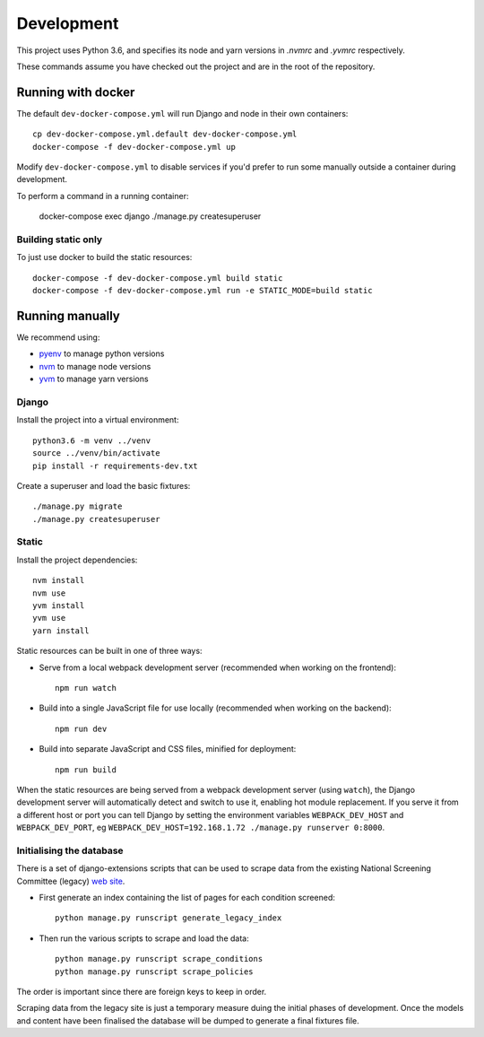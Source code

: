 ===========
Development
===========

This project uses Python 3.6, and specifies its node and yarn versions in `.nvmrc` and
`.yvmrc` respectively.

These commands assume you have checked out the project and are in the root of the
repository.


Running with docker
===================

The default ``dev-docker-compose.yml`` will run Django and node in their own
containers::

    cp dev-docker-compose.yml.default dev-docker-compose.yml
    docker-compose -f dev-docker-compose.yml up

Modify ``dev-docker-compose.yml`` to disable services if you'd prefer to run some
manually outside a container during development.

To perform a command in a running container:

    docker-compose exec django ./manage.py createsuperuser


Building static only
--------------------

To just use docker to build the static resources::

    docker-compose -f dev-docker-compose.yml build static
    docker-compose -f dev-docker-compose.yml run -e STATIC_MODE=build static


Running manually
================

We recommend using:

* `pyenv <https://github.com/pyenv/pyenv>`_ to manage python versions
* `nvm <https://github.com/creationix/nvm>`_ to manage node versions
* `yvm <https://yvm.js.org/docs/overview>`_ to manage yarn versions


Django
------

Install the project into a virtual environment::

    python3.6 -m venv ../venv
    source ../venv/bin/activate
    pip install -r requirements-dev.txt

Create a superuser and load the basic fixtures::

    ./manage.py migrate
    ./manage.py createsuperuser


Static
------

Install the project dependencies::

    nvm install
    nvm use
    yvm install
    yvm use
    yarn install

Static resources can be built in one of three ways:

* Serve from a local webpack development server (recommended when working on
  the frontend)::

    npm run watch

* Build into a single JavaScript file for use locally (recommended when working
  on the backend)::

    npm run dev

* Build into separate JavaScript and CSS files, minified for deployment::

    npm run build

When the static resources are being served from a webpack development server (using
``watch``), the Django development server will automatically detect and switch to use
it, enabling hot module replacement. If you serve it from a different host or port you
can tell Django by setting the environment variables ``WEBPACK_DEV_HOST`` and
``WEBPACK_DEV_PORT``, eg ``WEBPACK_DEV_HOST=192.168.1.72 ./manage.py runserver 0:8000``.

Initialising the database
-------------------------
There is a set of django-extensions scripts that can be used to scrape data from the
existing National Screening Committee (legacy) `web site <https://legacyscreening.phe.org.uk/screening-recommendations.php>`_.

* First generate an index containing the list of pages for each condition screened::

    python manage.py runscript generate_legacy_index

* Then run the various scripts to scrape and load the data::

    python manage.py runscript scrape_conditions
    python manage.py runscript scrape_policies

The order is important since there are foreign keys to keep in order.

Scraping data from the legacy site is just a temporary measure duing the initial
phases of development. Once the models and content have been finalised the database
will be dumped to generate a final fixtures file.
